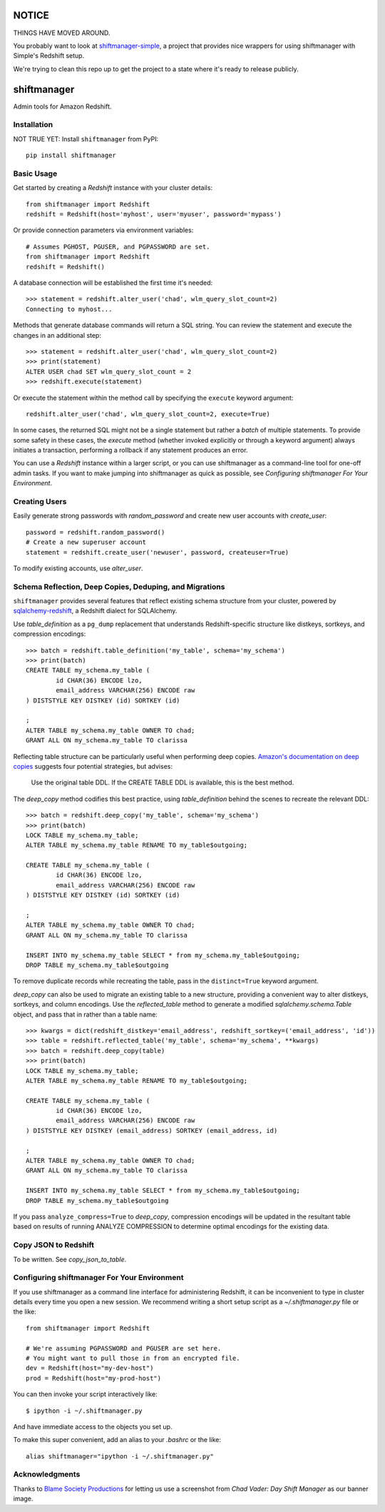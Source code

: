NOTICE
======

THINGS HAVE MOVED AROUND.

You probably want to look at `shiftmanager-simple
<https://github.banksimple.com/klukas/shiftmanager-simple>`_,
a project that provides nice wrappers for using shiftmanager with Simple's
Redshift setup.

We're trying to clean this repo up to get the project to a state where
it's ready to release publicly.

.. figure:: chadvader.jpg
   :alt: Chad Vader, Shift Manager

shiftmanager
============

Admin tools for Amazon Redshift.


Installation
------------

NOT TRUE YET: Install ``shiftmanager`` from PyPI::

  pip install shiftmanager


Basic Usage
-----------

Get started by creating a `Redshift` instance with your cluster details::

  from shiftmanager import Redshift
  redshift = Redshift(host='myhost', user='myuser', password='mypass')

Or provide connection parameters via environment variables::

  # Assumes PGHOST, PGUSER, and PGPASSWORD are set.
  from shiftmanager import Redshift
  redshift = Redshift()

A database connection will be established the first time it's needed::

  >>> statement = redshift.alter_user('chad', wlm_query_slot_count=2)
  Connecting to myhost...

Methods that generate database commands will return a SQL string.
You can review the statement and execute the changes in an additional step::

  >>> statement = redshift.alter_user('chad', wlm_query_slot_count=2)
  >>> print(statement)
  ALTER USER chad SET wlm_query_slot_count = 2
  >>> redshift.execute(statement)

Or execute the statement within the method call by specifying
the ``execute`` keyword argument::

  redshift.alter_user('chad', wlm_query_slot_count=2, execute=True)

In some cases, the returned SQL might not be a single statement
but rather a *batch* of multiple statements.
To provide some safety in these cases, the `execute` method
(whether invoked explicitly or through a keyword argument)
always initiates a transaction, performing a rollback if any
statement produces an error.

You can use a `Redshift` instance within a larger script, or you
can use shiftmanager as a command-line tool for one-off admin tasks.
If you want to make jumping into shiftmanager as quick as possible,
see `Configuring shiftmanager For Your Environment`.


Creating Users
--------------

Easily generate strong passwords with `random_password`
and create new user accounts with `create_user`::

  password = redshift.random_password()
  # Create a new superuser account
  statement = redshift.create_user('newuser', password, createuser=True)

To modify existing accounts, use `alter_user`.


Schema Reflection, Deep Copies, Deduping, and Migrations
--------------------------------------------------------

``shiftmanager`` provides several features that reflect existing schema
structure from your cluster, powered by
`sqlalchemy-redshift <https://sqlalchemy-redshift.readthedocs.org>`_,
a Redshift dialect for SQLAlchemy.

Use `table_definition` as a ``pg_dump`` replacement
that understands Redshift-specific structure like distkeys, sortkeys,
and compression encodings::

  >>> batch = redshift.table_definition('my_table', schema='my_schema')
  >>> print(batch)
  CREATE TABLE my_schema.my_table (
          id CHAR(36) ENCODE lzo,
          email_address VARCHAR(256) ENCODE raw
  ) DISTSTYLE KEY DISTKEY (id) SORTKEY (id)

  ;
  ALTER TABLE my_schema.my_table OWNER TO chad;
  GRANT ALL ON my_schema.my_table TO clarissa

Reflecting table structure can be particularly useful when performing
deep copies.
`Amazon's documentation on deep copies
<http://docs.aws.amazon.com/redshift/latest/dg/performing-a-deep-copy.html>`_
suggests four potential strategies, but advises:

  Use the original table DDL. If the CREATE TABLE DDL is available,
  this is the best method.

The `deep_copy` method codifies this best practice, using `table_definition`
behind the scenes to recreate the relevant DDL::

  >>> batch = redshift.deep_copy('my_table', schema='my_schema')
  >>> print(batch)
  LOCK TABLE my_schema.my_table;
  ALTER TABLE my_schema.my_table RENAME TO my_table$outgoing;

  CREATE TABLE my_schema.my_table (
          id CHAR(36) ENCODE lzo,
          email_address VARCHAR(256) ENCODE raw
  ) DISTSTYLE KEY DISTKEY (id) SORTKEY (id)

  ;
  ALTER TABLE my_schema.my_table OWNER TO chad;
  GRANT ALL ON my_schema.my_table TO clarissa

  INSERT INTO my_schema.my_table SELECT * from my_schema.my_table$outgoing;
  DROP TABLE my_schema.my_table$outgoing

To remove duplicate records while recreating the table,
pass in the ``distinct=True`` keyword argument.

`deep_copy` can also be used to migrate an existing table to a new structure,
providing a convenient way to alter distkeys, sortkeys, and column encodings.
Use the `reflected_table` method to generate a modified
`sqlalchemy.schema.Table` object, and pass that in rather than a table name::

  >>> kwargs = dict(redshift_distkey='email_address', redshift_sortkey=('email_address', 'id'))
  >>> table = redshift.reflected_table('my_table', schema='my_schema', **kwargs)
  >>> batch = redshift.deep_copy(table)
  >>> print(batch)
  LOCK TABLE my_schema.my_table;
  ALTER TABLE my_schema.my_table RENAME TO my_table$outgoing;

  CREATE TABLE my_schema.my_table (
          id CHAR(36) ENCODE lzo,
          email_address VARCHAR(256) ENCODE raw
  ) DISTSTYLE KEY DISTKEY (email_address) SORTKEY (email_address, id)

  ;
  ALTER TABLE my_schema.my_table OWNER TO chad;
  GRANT ALL ON my_schema.my_table TO clarissa

  INSERT INTO my_schema.my_table SELECT * from my_schema.my_table$outgoing;
  DROP TABLE my_schema.my_table$outgoing

If you pass ``analyze_compress=True`` to `deep_copy`, compression encodings
will be updated in the resultant table based on results of running
ANALYZE COMPRESSION to determine optimal encodings for the existing data.


Copy JSON to Redshift
---------------------

To be written. See `copy_json_to_table`.


Configuring shiftmanager For Your Environment
---------------------------------------------

If you use shiftmanager as a command line interface for administering
Redshift, it can be inconvenient to type in cluster details every time
you open a new session. We recommend writing a short setup script
as a `~/.shiftmanager.py` file or the like::

  from shiftmanager import Redshift

  # We're assuming PGPASSWORD and PGUSER are set here.
  # You might want to pull those in from an encrypted file.
  dev = Redshift(host="my-dev-host")
  prod = Redshift(host="my-prod-host")

You can then invoke your script interactively like::

  $ ipython -i ~/.shiftmanager.py

And have immediate access to the objects you set up.

To make this super convenient, add an alias to your `.bashrc` or the like::

  alias shiftmanager="ipython -i ~/.shiftmanager.py"



Acknowledgments
---------------

Thanks to `Blame Society Productions <http://youtube.com/blamesocietyfilms>`_
for letting us use a screenshot from *Chad Vader: Day Shift Manager*
as our banner image.
